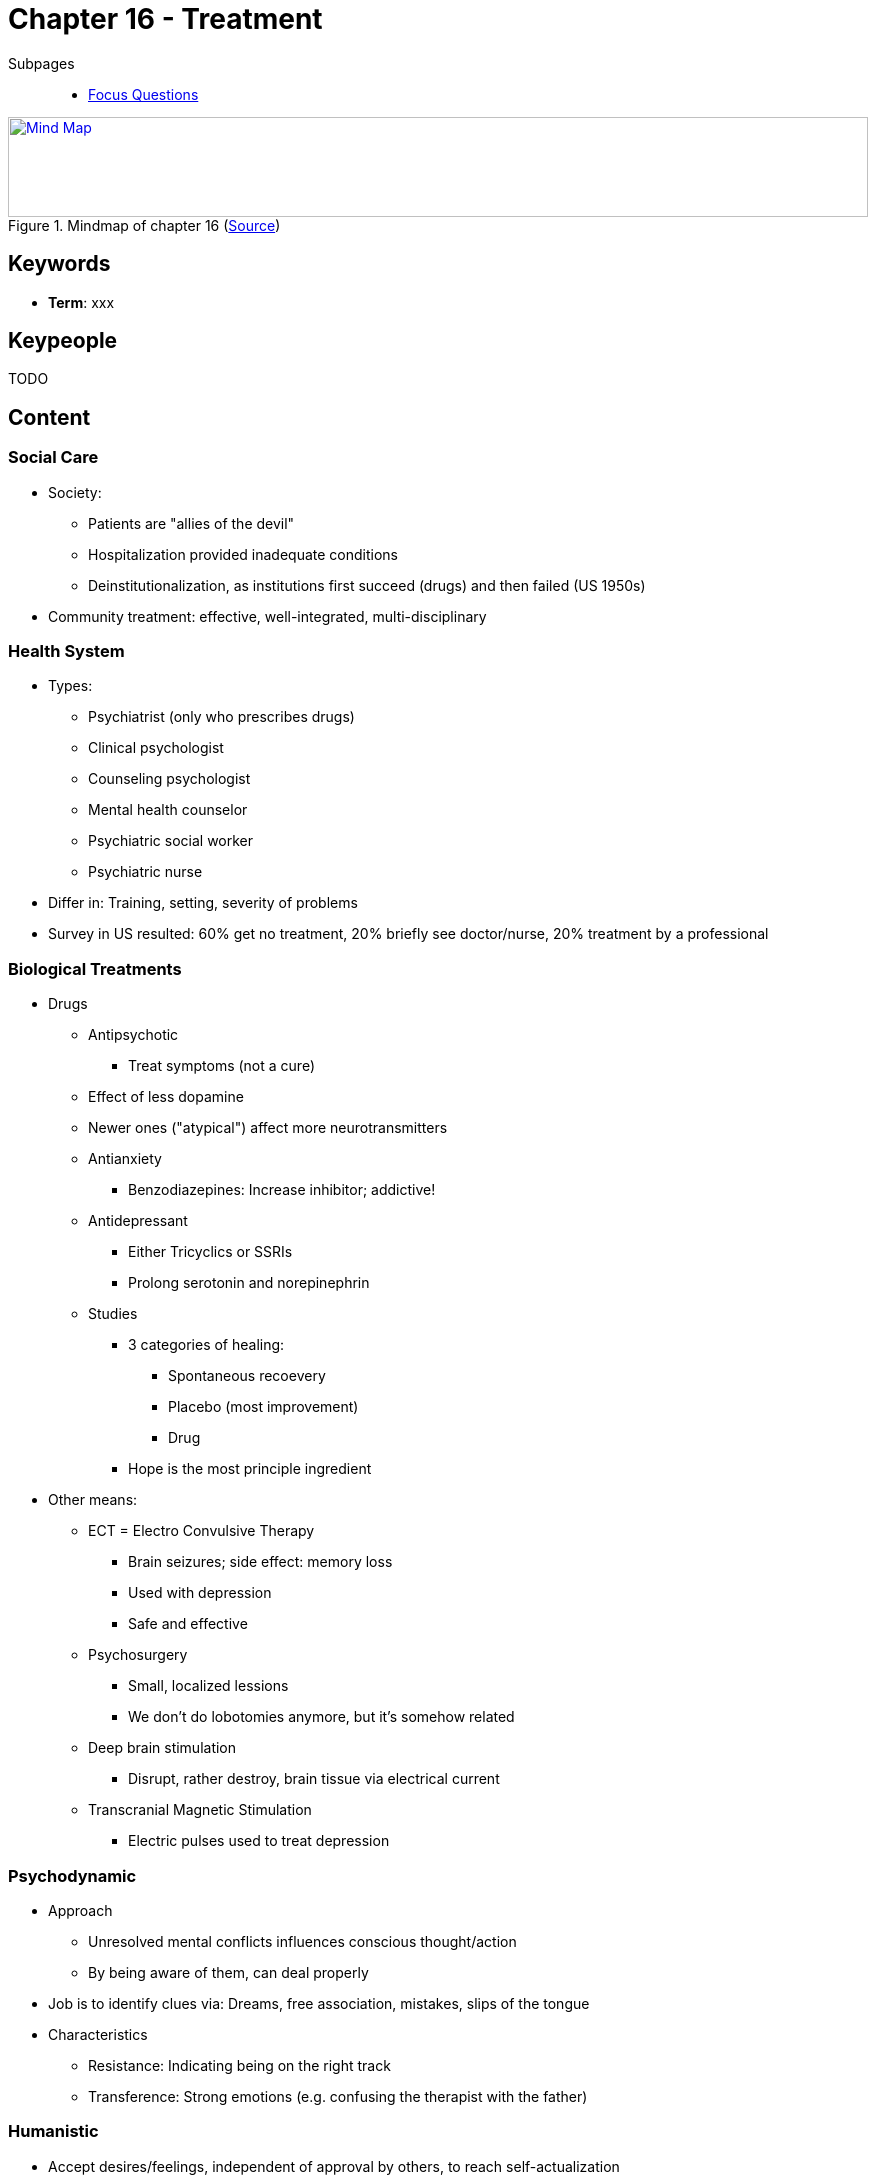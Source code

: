 = Chapter 16 - Treatment

// 1. pictures
// 2. keywords (plus words given in book)
// 3. keypeople (also contemporary), add content + back-reference here
// 4. add more specific/relevant content
// 5. feinschliff, check all for typos

Subpages::

* link:focus_questions.html[Focus Questions]

.Mindmap of chapter 16 (link:https://app.wisemapping.com/c/maps/1248544/edit[Source])
[link=images/mindmap.png]
image::images/mindmap.png[Mind Map,100%,100]

== Keywords

- *Term*: xxx

== Keypeople

TODO
// - link:/people/xxx-yyy.html[XXX YYY]: some description.

== Content

=== Social Care

* Society:
** Patients are "allies of the devil"
** Hospitalization provided inadequate conditions
** Deinstitutionalization, as institutions first succeed (drugs) and then failed (US 1950s)
* Community treatment: effective, well-integrated, multi-disciplinary

=== Health System

* Types:
** Psychiatrist (only who prescribes drugs)
** Clinical psychologist
** Counseling psychologist
** Mental health counselor
** Psychiatric social worker
** Psychiatric nurse
* Differ in: Training, setting, severity of problems
* Survey in US resulted: 60% get no treatment, 20% briefly see doctor/nurse, 20% treatment by a professional

=== Biological Treatments

* Drugs
** Antipsychotic
*** Treat symptoms (not a cure)
** Effect of less dopamine
** Newer ones ("atypical") affect more neurotransmitters
** Antianxiety
*** Benzodiazepines: Increase inhibitor; addictive!
** Antidepressant
*** Either Tricyclics or SSRIs
*** Prolong serotonin and norepinephrin
** Studies
*** 3 categories of healing:
**** Spontaneous recoevery
**** Placebo (most improvement)
**** Drug
*** Hope is the most principle ingredient
* Other means:
** ECT = Electro Convulsive Therapy
*** Brain seizures; side effect: memory loss
*** Used with depression
*** Safe and effective
** Psychosurgery
*** Small, localized lessions
*** We don't do lobotomies anymore, but it's somehow related
** Deep brain stimulation
*** Disrupt, rather destroy, brain tissue via electrical current
** Transcranial Magnetic Stimulation
*** Electric pulses used to treat depression

=== Psychodynamic

* Approach
** Unresolved mental conflicts influences conscious thought/action
** By being aware of them, can deal properly
* Job is to identify clues via: Dreams, free association, mistakes, slips of the tongue
* Characteristics
** Resistance: Indicating being on the right track
** Transference: Strong emotions (e.g. confusing the therapist with the father)

=== Humanistic

* Accept desires/feelings, independent of approval by others, to reach self-actualization
* Job is to: Listen, give positive regard and the client leads

=== Behavioral

* Extinguish maladaptive responses
** Condition healthier ones
** Expose to new environmental conditions
* Contingency management
** Use operant-conditioning to modify behavior (behavior-reward contingencies)
* Exposure treatment uses classical conditioning
** Techniques: Imaginal, in-vivo, VR
** Habituate or extinguish phobias

=== Cognitive

* Maladaptive beliefs/thoughts: Identify, convince about their irrationality and eliminate them
* Give homework: Write diary, measure progress (objectively)
* From teacher to consultant, becoming less directive

=== Evaluation

* Effectiveness
** Psychotherapy helps, as shown in controlled experiments
** Not much difference among different types
*** Difference is more theoretical than practical (lots of overlap)
*** Some better for specific disorders, e.g. behavioral for phobias
* Top 3 common factors (accounting to much of the effectiveness):
** Support: Acceptance, empathy, encouragement, building confidence
** Hope: From faith, believe, getting better
** Motivatioin: Regular reporting, self-improvement

== Additional Resources

TBD.
